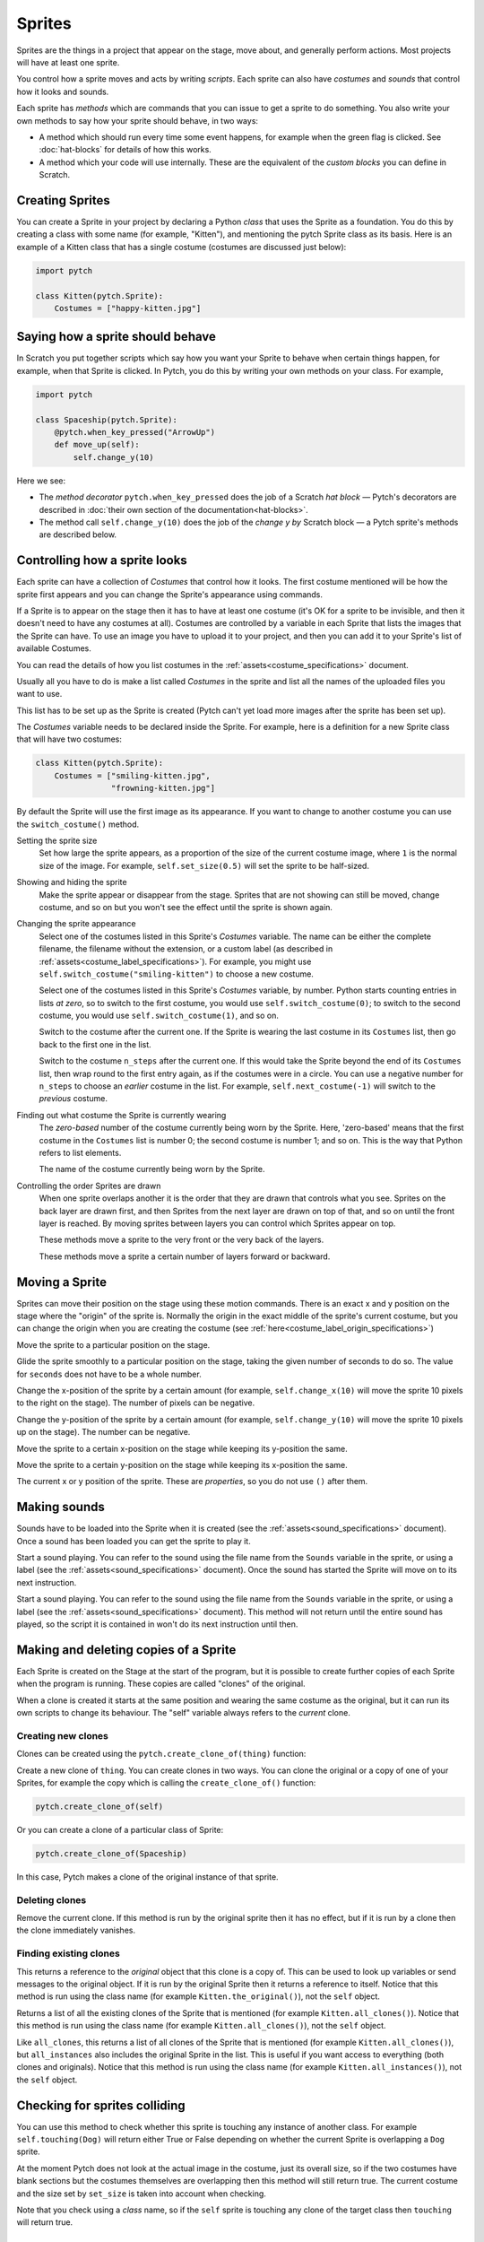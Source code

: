 Sprites
-------

Sprites are the things in a project that appear on the stage, move
about, and generally perform actions. Most projects will have at least
one sprite.

You control how a sprite moves and acts by writing *scripts*. Each
sprite can also have *costumes* and *sounds* that control how it looks
and sounds.

Each sprite has *methods* which are commands that you can issue to get a
sprite to do something.  You also write your own methods to say how your
sprite should behave, in two ways:

* A method which should run every time some event happens, for example
  when the green flag is clicked.  See :doc:`hat-blocks` for details of
  how this works.
* A method which your code will use internally.  These are the
  equivalent of the *custom blocks* you can define in Scratch.


Creating Sprites
~~~~~~~~~~~~~~~~

You can create a Sprite in your project by declaring a Python *class*
that uses the Sprite as a foundation. You do this by creating a class
with some name (for example, "Kitten"), and mentioning the pytch Sprite
class as its basis. Here is an example of a Kitten class that has a
single costume (costumes are discussed just below):

.. code-block:: python

   import pytch

   class Kitten(pytch.Sprite):
       Costumes = ["happy-kitten.jpg"]


Saying how a sprite should behave
~~~~~~~~~~~~~~~~~~~~~~~~~~~~~~~~~

In Scratch you put together scripts which say how you want your Sprite
to behave when certain things happen, for example, when that Sprite is
clicked.  In Pytch, you do this by writing your own methods on your
class.  For example,

.. code:: python

   import pytch

   class Spaceship(pytch.Sprite):
       @pytch.when_key_pressed("ArrowUp")
       def move_up(self):
           self.change_y(10)

Here we see:

* The *method decorator* ``pytch.when_key_pressed`` does the job of a
  Scratch *hat block* — Pytch's decorators are described in :doc:`their
  own section of the documentation<hat-blocks>`.
* The method call ``self.change_y(10)`` does the job of the *change y by*
  Scratch block — a Pytch sprite's methods are described below.


Controlling how a sprite looks
~~~~~~~~~~~~~~~~~~~~~~~~~~~~~~

Each sprite can have a collection of *Costumes* that control how it
looks. The first costume mentioned will be how the sprite first appears
and you can change the Sprite's appearance using commands.

If a Sprite is to appear on the stage then it has to have at least one
costume (it's OK for a sprite to be invisible, and then it doesn't need
to have any costumes at all). Costumes are controlled by a variable in
each Sprite that lists the images that the Sprite can have. To use an
image you have to upload it to your project, and then you can add it to
your Sprite's list of available Costumes.

You can read the details of how you list costumes in the
:ref:`assets<costume_specifications>` document.

Usually all you have to do is make a list called *Costumes* in the
sprite and list all the names of the uploaded files you want to use.

This list has to be set up as the Sprite is created (Pytch can't yet
load more images after the sprite has been set up).

The *Costumes* variable needs to be declared inside the Sprite. For
example, here is a definition for a new Sprite class that will have two
costumes:

.. code-block:: python

   class Kitten(pytch.Sprite):
       Costumes = ["smiling-kitten.jpg",
                   "frowning-kitten.jpg"]

By default the Sprite will use the first image as its appearance. If you
want to change to another costume you can use the ``switch_costume()``
method.


Setting the sprite size
  .. function:: self.set_size(size)

  Set how large the sprite appears, as a proportion of the size of the
  current costume image, where ``1`` is the normal size of the image.
  For example, ``self.set_size(0.5)`` will set the sprite to be
  half-sized.


Showing and hiding the sprite
  .. function:: self.show()
                self.hide()

  Make the sprite appear or disappear from the stage. Sprites that are
  not showing can still be moved, change costume, and so on but you
  won't see the effect until the sprite is shown again.

Changing the sprite appearance
  .. function:: self.switch_costume(name)

  Select one of the costumes listed in this Sprite's *Costumes*
  variable. The name can be either the complete filename, the filename
  without the extension, or a custom label (as described in
  :ref:`assets<costume_label_specifications>`). For example, you might
  use ``self.switch_costume("smiling-kitten")`` to choose a new costume.

  .. function:: self.switch_costume(costume_number)
     :noindex:

  Select one of the costumes listed in this Sprite's *Costumes*
  variable, by number.  Python starts counting entries in lists *at
  zero*, so to switch to the first costume, you would use
  ``self.switch_costume(0)``; to switch to the second costume, you would
  use ``self.switch_costume(1)``, and so on.

  .. function:: self.next_costume()

  Switch to the costume after the current one.  If the Sprite is wearing
  the last costume in its ``Costumes`` list, then go back to the first
  one in the list.

  .. function:: self.next_costume(n_steps)
     :noindex:

  Switch to the costume ``n_steps`` after the current one.  If this
  would take the Sprite beyond the end of its ``Costumes`` list, then
  wrap round to the first entry again, as if the costumes were in a
  circle.  You can use a negative number for ``n_steps`` to choose an
  *earlier* costume in the list.  For example, ``self.next_costume(-1)``
  will switch to the *previous* costume.

Finding out what costume the Sprite is currently wearing
  .. attribute:: self.costume_number

  The *zero-based* number of the costume currently being worn by the
  Sprite.  Here, 'zero-based' means that the first costume in the
  ``Costumes`` list is number 0; the second costume is number 1; and so
  on.  This is the way that Python refers to list elements.

  .. attribute:: self.costume_name

  The name of the costume currently being worn by the Sprite.

Controlling the order Sprites are drawn
  When one sprite overlaps another it is the order that they are drawn
  that controls what you see. Sprites on the back layer are drawn first,
  and then Sprites from the next layer are drawn on top of that, and so
  on until the front layer is reached. By moving sprites between layers
  you can control which Sprites appear on top.

  .. function:: self.go_to_front_layer()
                self.go_to_back_layer()

  These methods move a sprite to the very front or the very back of the
  layers.

  .. function:: self.go_forward_layers(n)
                self.go_backward_layers(n)

  These methods move a sprite a certain number of layers forward or
  backward.


Moving a Sprite
~~~~~~~~~~~~~~~

Sprites can move their position on the stage using these motion
commands. There is an exact x and y position on the stage where the
"origin" of the sprite is. Normally the origin in the exact middle of
the sprite's current costume, but you can change the origin when you are
creating the costume (see
:ref:`here<costume_label_origin_specifications>`)

.. function:: self.go_to_xy(x, y)

Move the sprite to a particular position on the stage.

.. function:: self.glide_to_xy(x, y, seconds)

Glide the sprite smoothly to a particular position on the stage, taking
the given number of seconds to do so.  The value for ``seconds`` does
not have to be a whole number.

.. function:: self.change_x(dx)

Change the x-position of the sprite by a certain amount (for example,
``self.change_x(10)`` will move the sprite 10 pixels to the right on the
stage). The number of pixels can be negative.

.. function:: self.change_y(dy)

Change the y-position of the sprite by a certain amount (for example,
``self.change_y(10)`` will move the sprite 10 pixels up on the
stage). The number can be negative.

.. function:: self.set_x(x)

Move the sprite to a certain x-position on the stage while keeping its
y-position the same.

.. function:: self.set_y(y)

Move the sprite to a certain y-position on the stage while keeping its
x-position the same.

.. property:: self.x_position
              self.y_position

The current x or y position of the sprite.  These are *properties*, so
you do not use ``()`` after them.


.. _methods_playing_sounds:

Making sounds
~~~~~~~~~~~~~

Sounds have to be loaded into the Sprite when it is created (see the
:ref:`assets<sound_specifications>` document). Once a sound has been
loaded you can get the sprite to play it.

.. function:: self.start_sound(sound_name)

Start a sound playing. You can refer to the sound using the file name
from the ``Sounds`` variable in the sprite, or using a label (see the
:ref:`assets<sound_specifications>` document). Once the sound has
started the Sprite will move on to its next instruction.

.. function:: self.play_sound_until_done(sound_name)

Start a sound playing. You can refer to the sound using the file name
from the ``Sounds`` variable in the sprite, or using a label (see the
:ref:`assets<sound_specifications>` document). This method will not
return until the entire sound has played, so the script it is contained
in won't do its next instruction until then.


Making and deleting copies of a Sprite
~~~~~~~~~~~~~~~~~~~~~~~~~~~~~~~~~~~~~~

Each Sprite is created on the Stage at the start of the program, but it
is possible to create further copies of each Sprite when the program is
running. These copies are called "clones" of the original.

When a clone is created it starts at the same position and wearing the
same costume as the original, but it can run its own scripts to change
its behaviour. The "self" variable always refers to the *current* clone.

Creating new clones
^^^^^^^^^^^^^^^^^^^

Clones can be created using the ``pytch.create_clone_of(thing)``
function:

.. function:: pytch.create_clone_of(thing)

Create a new clone of ``thing``.  You can create clones in two ways.
You can clone the original or a copy of one of your Sprites, for example
the copy which is calling the ``create_clone_of()`` function:

.. code-block:: python

   pytch.create_clone_of(self)

Or you can create a clone of a particular class of Sprite:

.. code-block:: python

   pytch.create_clone_of(Spaceship)

In this case, Pytch makes a clone of the original instance of that
sprite.

Deleting clones
^^^^^^^^^^^^^^^

.. function:: self.delete_this_clone()

Remove the current clone. If this method is run by the original sprite
then it has no effect, but if it is run by a clone then the clone
immediately vanishes.

Finding existing clones
^^^^^^^^^^^^^^^^^^^^^^^

.. function:: Class.the_original()

This returns a reference to the *original* object that this clone is a
copy of. This can be used to look up variables or send messages to the
original object. If it is run by the original Sprite then it returns a
reference to itself. Notice that this method is run using the class name
(for example ``Kitten.the_original()``), not the ``self`` object.

.. function:: Class.all_clones()

Returns a list of all the existing clones of the Sprite that is
mentioned (for example ``Kitten.all_clones()``). Notice that this method
is run using the class name (for example ``Kitten.all_clones()``), not
the ``self`` object.

.. function:: Class.all_instances()

Like ``all_clones``, this returns a list of all clones of the Sprite
that is mentioned (for example ``Kitten.all_clones()``), but
``all_instances`` also includes the original Sprite in the list. This is
useful if you want access to everything (both clones and
originals). Notice that this method is run using the class name (for
example ``Kitten.all_instances()``), not the ``self`` object.


Checking for sprites colliding
~~~~~~~~~~~~~~~~~~~~~~~~~~~~~~

.. function:: self.touching(target_class)

You can use this method to check whether this sprite is touching any
instance of another class. For example ``self.touching(Dog)`` will
return either True or False depending on whether the current Sprite is
overlapping a ``Dog`` sprite.

At the moment Pytch does not look at the actual image in the costume,
just its overall size, so if the two costumes have blank sections but
the costumes themselves are overlapping then this method will still
return true. The current costume and the size set by ``set_size`` is
taken into account when checking.

Note that you check using a *class* name, so if the ``self`` sprite is
touching any clone of the target class then ``touching`` will return
true.


Showing and hiding speech balloons
~~~~~~~~~~~~~~~~~~~~~~~~~~~~~~~~~~

Speech balloons can be used to get Sprites to show some text on the
Stage.

.. function:: self.say(content)

Show a speech balloon next to the current Sprite, showing the text
supplied. For exampler ``self.say("Hello there")``. The balloon will be
visible until ``say_nothing()`` is run by the same Sprite. If the Sprite
uses ``hide`` to disappear from the stage then the balloon will also
disappear.

.. function:: self.say_nothing()

Remove a speech balloon (if there is no speech balloon shown then this
does nothing).

.. function:: self.say_for_seconds(content, seconds)

Show a speech balloon, wait for the number of seconds given, and then
remove it. The whole script will wait while the balloon is being shown.
If a second script calls ``say_for_seconds()`` while a first script is
already in the middle of ``say_for_seconds()``, the second script's
speech replaces the first script's speech.
